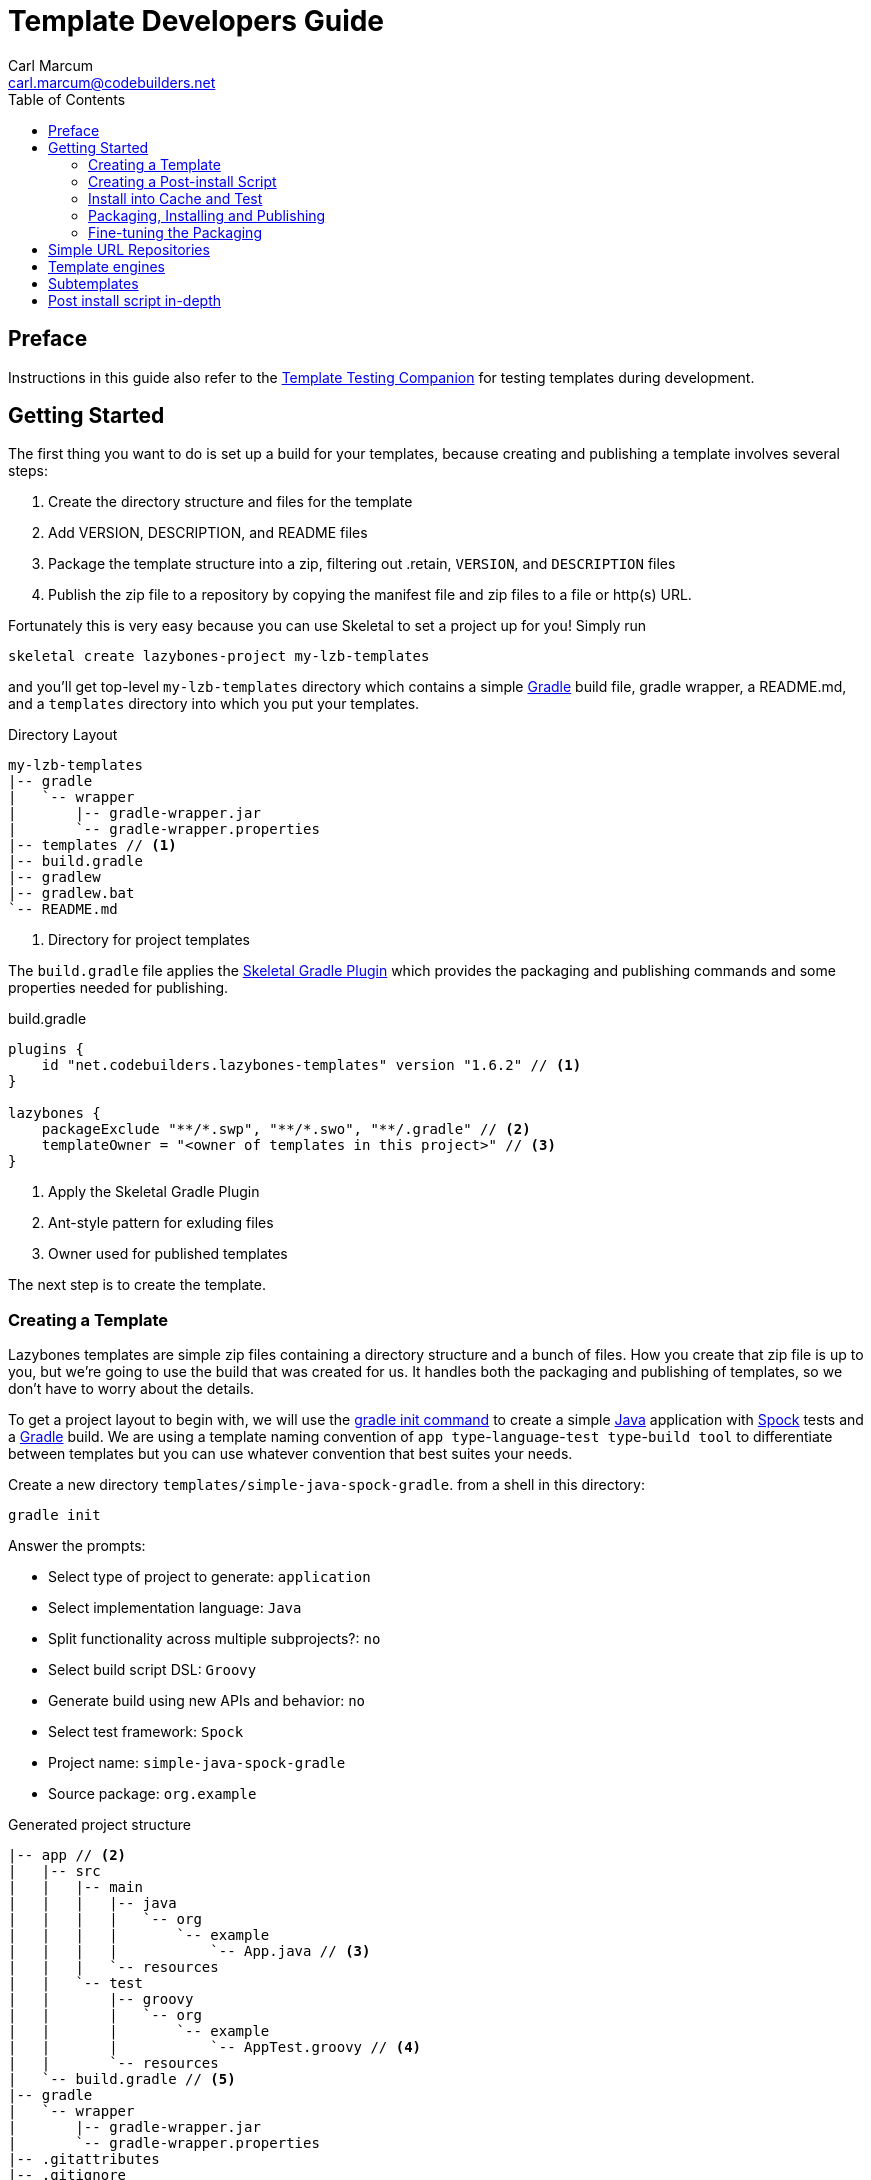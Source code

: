= Template Developers Guide
:author: Carl Marcum
:email: carl.marcum@codebuilders.net
:toc: left


== Preface

Instructions in this guide also refer to the https://cbmarcum.github.io/skeletal/template-testing-companion.html[Template Testing Companion]
for testing templates during development.

== Getting Started

The first thing you want to do is set up a build for your templates, because creating and publishing a template involves several steps:

. Create the directory structure and files for the template
. Add VERSION, DESCRIPTION, and README files
. Package the template structure into a zip, filtering out .retain, `VERSION`, and `DESCRIPTION` files
. Publish the zip file to a repository by copying the manifest file and zip files to a file or http(s) URL.

Fortunately this is very easy because you can use Skeletal to set a project up for you! Simply run

----
skeletal create lazybones-project my-lzb-templates
----

and you'll get top-level `my-lzb-templates` directory which contains a simple http://www.gradle.org[Gradle] build file, gradle wrapper, a README.md, and a `templates` directory into which you put your templates. 

.Directory Layout
----
my-lzb-templates
|-- gradle
|   `-- wrapper
|       |-- gradle-wrapper.jar
|       `-- gradle-wrapper.properties
|-- templates // <1>
|-- build.gradle
|-- gradlew
|-- gradlew.bat
`-- README.md
----
<1> Directory for project templates

The `build.gradle` file applies the https://github.com/cbmarcum/skeletal-gradle-plugin[Skeletal Gradle Plugin] which provides the packaging and publishing commands and some properties needed for publishing.

.build.gradle
[source,gradle]
----
plugins {
    id "net.codebuilders.lazybones-templates" version "1.6.2" // <1>
}

lazybones {
    packageExclude "**/*.swp", "**/*.swo", "**/.gradle" // <2>
    templateOwner = "<owner of templates in this project>" // <3>
}
----
<1> Apply the Skeletal Gradle Plugin
<2> Ant-style pattern for exluding files
<3> Owner used for published templates

The next step is to create the template.

=== Creating a Template

Lazybones templates are simple zip files containing a directory structure and a 
bunch of files. How you create that zip file is up to you, but we're going to use 
the build that was created for us. It handles both the packaging and publishing 
of templates, so we don't have to worry about the details.

To get a project layout to begin with, we will use the https://docs.gradle.org/current/userguide/build_init_plugin.html#build_init_plugin[gradle init command] 
to create a simple https://www.java.com/[Java] application with https://spockframework.org/[Spock] 
tests and a https://gradle.org/[Gradle] build. We are using a template naming 
convention of `app type`-`language`-`test type`-`build tool` to differentiate 
between templates but you can use whatever convention that best suites your needs.

Create a new directory `templates/simple-java-spock-gradle`. from a shell in this directory:

----
gradle init
----

.Answer the prompts:

* Select type of project to generate: `application`
* Select implementation language: `Java`
* Split functionality across multiple subprojects?: `no`
* Select build script DSL: `Groovy`
* Generate build using new APIs and behavior: `no`
* Select test framework: `Spock`
* Project name: `simple-java-spock-gradle`
* Source package: `org.example`

.Generated project structure

----
|-- app // <2>
|   |-- src
|   |   |-- main
|   |   |   |-- java
|   |   |   |   `-- org
|   |   |   |       `-- example
|   |   |   |           `-- App.java // <3>
|   |   |   `-- resources
|   |   `-- test
|   |       |-- groovy
|   |       |   `-- org
|   |       |       `-- example
|   |       |           `-- AppTest.groovy // <4>
|   |       `-- resources
|   `-- build.gradle // <5>
|-- gradle
|   `-- wrapper
|       |-- gradle-wrapper.jar
|       `-- gradle-wrapper.properties
|-- .gitattributes
|-- .gitignore
|-- gradlew
|-- gradlew.bat
`-- settings.gradle // <1>
----
Gradle multi-project build layout with:

<1> settings file with sub-projects listed
<2> app sub-project
<3> sample application
<4> sample test
<5> app sub-project build file


In `simple-java-spock-gradle` create these files. See below for information on 
their contents and also reference our sample in `lazybones-templates/templates` 
since they may be more complete than the basic content shown here.

* _README.md_ - a text file that contains information about the template.
* _VERSION_ - a text file containing the current version number of the template.
* _DESCRIPTION_ - a text file containing the description of the template

Adding an empty `.retain` file in a template allows us to include empty 
directories in both a git repository and the template zip. The build simply 
excludes `.retain` files when packaging the template while maintaining the 
directory structure. Since the `.retain` files can be empty, a simple 
`touch src/main/java/.retain` is sufficient.

Add empty `.retain` files as shown here:

* _app/src/main/resources/.retain_
* _app/src/test/resources/.retain_

The `app/build.gradle` file is part of this template project and contains:

.build.gradle
[source,gradle]
----
plugins {
    id 'groovy'
    id 'application'
}

repositories {
    mavenCentral()
}

dependencies {
    testImplementation 'org.codehaus.groovy:groovy:3.0.10'
    testImplementation 'org.spockframework:spock-core:2.1-groovy-3.0'
    testImplementation 'junit:junit:4.13.2'
    implementation 'com.google.guava:guava:31.0.1-jre'
}

application {
    mainClass = 'org.example.App'
}

tasks.named('test') {
    // Use JUnit Platform for unit tests.
    useJUnitPlatform()
}
----

The `VERSION` file is required by the build, because that's how the build 
knows what the current version of the template is. Just put any version string 
into the file:

.VERSION
----
0.1.0
----

No quotes. No markup. Just the version text. Note that the build excludes this 
file from the template zip as the version is included in the zip file's name.

The `DESCRIPTION` file is required by the publishing for the description shown 
during the `skeletal list` command. Just put a description string into the file:

.DESCRIPTION
----
A simple Java application template
----

As with the `VERSION` file, no quotes or markup, just text.

Finally, `README.md` contains some information about the template. This is 
displayed immediately after a new project is created from the template, so it 
should offer some guidance on what the template provides and what steps to 
take next with the new project. Add this to the file:

.README.md
----
Simple Java Spock Gradle Application Project
--------------------------------------------

You have just created a simple Java application.
There is a standard project structure for source code and tests.
Simply add your source files to `app/src/main/java`, your test cases
to `app/src/test/groovy` and see below for running your application.

== Using the project:
1. Add any dependencies to build.gradle.
2. Add logic to App.java

== Building the Extension
- Build archives for distribution:
```
./gradlew assemble
```
- Build an install directory with a runnable project unpacked:
```
./gradlew installDist
```
----

Although the README is not required, you really should include one. It doesn't 
have to be https://www.markdownguide.org/[Markdown] either or have a file extension. We just happen to like the 
Markdown syntax and the way that GitHub handles files with an `md` extension.

We didn't include it here, but we often include a graphical view of the 
directory structure in the initial `README.md` created using the tree command. 
This makes it easy for the user of the template to see where everything is 
without hunting through the directories.

----
tree -a --dirsfirst --charset nwildner
----

You can see the full `README.md` in `lazybones-templates/templates/simple-java-spock-gradle`.

We could simply leave the template as it is, but wouldn't it be great if the 
user could set the group ID and version for the project at creation time? That 
would mean parameterizing the group and version in the build file. Not a 
problem: we can add a post-install script.

=== Creating a Post-install Script

Post-install scripts are executed immediately after a template is unpacked into 
the new project directory and just before the README is displayed. They are 
straight Groovy scripts with access to just the core Groovy classes, plus 
Groovy's `SimpleTemplateEngine` and http://commons.apache.org/proper/commons-io/[Apache Commons IO] 
(for making file manipulation easier).

Every script has access to the following properties:

* `projectDir` - a `File` instance representing the root directory of the new project. Treat this as read-only. 
* `fileEncoding` - the encoding used by your template files. You can set this at the start of the script. Defaults to UTF-8.
* `lazybonesVersion` - a string representing the version of Skeletal the user is running.
* `lazybonesMajorVersion` - a string representing the first number in the version string, e.g. "1" for "1.2.3".
* `lazybonesMinorVersion` - a string representing the second number in the version string, e.g. "2" for "1.2.3".

The `lazybones*` properties have been retained for compatability with existing 
Lazybones templates but now refer to the corresponding Skeletal versions.

The script also has access to all the public and protected methods and properties 
defined in the https://github.com/cbmarcum/skeletal/blob/main/skeletal-app/src/main/groovy/uk/co/cacoethes/lazybones/LazybonesScript.groovy[LazybonesScript] 
class. Of particular interest are the `ask()` and `processTemplates()` methods.

`ask()` allows the script to request input from a user, such as 'y' or 'n' for 
whether to include a particular feature or not. Even better, the user can 
provide the input on the command line, bypassing the input requests all together.

`processTemplates()` makes it easy to parameterize any of the files in your 
template using Groovy syntax. It basically runs the source file through 
Groovy's `SimpleTemplateEngine` to produce the resulting file. So if we want 
to allow the user to specify the project's group ID and version at install 
time, we modify `build.gradle` slightly:

.build.gradle
[source,gradle]
----
plugins {
    id 'groovy'
    id 'application'
}

group = "${project_group}"
version = "${project_version}"

repositories {
    mavenCentral()
}

...
----

and then add a post-install script, `lazybones.groovy`, in the root of the template:

.lazybones.groovy
[source,groovy]
----
Map props = [:]

props.project_group = ask("Define value for 'group' [org.example]: ", "org.example", "group")
props.project_version = ask("Define value for 'version' [0.1.0]: ", "0.1.0", "version")

processTemplates('app/build.gradle', props)
----

The first parameter to ask() is the user prompt message. The second is a default 
value to use if the user hits enter without providing a value.  The third is a 
property name in the script binding that if provided on the command line will 
be used instead of prompting the user for one.

To try the template, https://cbmarcum.github.io/skeletal/template-testing-companion.html#installing-a-template-in-cache[install the template to cache]

Passing parameters to the script binding looks like `-P<param>=<value>`

From a directory to create the test project in, create the test project:

[source,bash]
----
skeletal create simple-java-spock-gradle 0.1.0 my-java-app -Pgroup=net.codebuilders -Pversion=1.0-SNAPSHOT
----

If you provide them all, you get non-interactive creation of projects from templates.

Since we ran the build file through `processTemplates`, If you look in your 
new `my-java-app/app/build.gradle` you should see group and version updated:

    ...
    group = "net.codebuilders"
    version = "1.0-SNAPSHOT"
    ...

Before continuing https://cbmarcum.github.io/skeletal/template-testing-companion.html#cleaning-up[cleanup the cache and test project].

Another useful method available to post-install scripts is `transformText()`. 
It's common for scripts to convert strings between camel case (for class names 
perhaps), lower-case hyphenated (for directory names), and other forms. The 
`transformText()` method allows you to do just that:

    import uk.co.cacoethes.util.NameType

    def className = "MyClass"
    def directoryForClass = transformText(className, from: NameType.CAMEL_CASE, to: NameType.HYPHENATED)
    new File(directoryForClass).mkdirs()

The `from` and `to` arguments are both required and must be one of the `NameType` 
enum values: `CAMEL_CASE` ("MyClass"), `PROPERTY` ("myClass"), 
`HYPHENATED` ("my-class"), or `NATURAL` ("My Class")

We will use this later in the final script to guess the project class name from 
the project directory and the project name from that prior to the ask() prompts.

Before we get back to the `lazybones.groovy` script let's take care of a 
directory issue.  When we created the project files from `gradle init` we used 
a package `org.example` which added those as `org/example` subdirectories 
under `src/main/java` and `src/test/groovy` and where the `App.java` and 
`AppTest.groovy` are respectively. We're going to use the script to create new 
package directories at creation, so we can remove them from our template by 
moving the two classes up to `src/main/java` and `src/test/groovy` and deleting 
the `org/example` directories.

Edit `App.java` and change the package and class name like shown:

    package ${project_package};

    public class ${project_class_name} {

        public String getGreeting() {
            return "Hello World!";
        }

        public static void main(String[] args) {
            System.out.println(new ${project_class_name}().getGreeting());
        }
    }

We like to use the Spock naming convention of *Spec instead of test, so we will 
rename `AppTest.groovy` to `AppSpec.groovy` and then edit as shown:

    package ${project_package}

    import spock.lang.Specification

    class ${project_class_name}Spec extends Specification {
        def "application has a greeting"() {
            setup:
            def app = new ${project_class_name}()

            when:
            def result = app.greeting

            then:
            result != null
        }
    }

Now that the project package and class name are variables we need to edit 
`build.gradle` and use variables for the main class. We will also add 
settings for the jar archive basename and application name which is the 
command that gets ran. These would have both defaulted to `app` since that 
is the subproject we are working in.

    jar {
        archiveBaseName = '${project_name}'
    }

    application {
        mainClass = '${project_package}.${project_class_name}'
        applicationName = '${project_name}'
    }

The same for `settings.gradle`:

    rootProject.name = '${project_name}'

Now edit the `lazybones.groovy` like this:

    import uk.co.cacoethes.util.NameType
    import org.apache.commons.io.FileUtils

    Map props = [:]

    if (projectDir.name =~ /\-/) {
        props.project_class_name = transformText(projectDir.name, from: NameType.HYPHENATED, to: NameType.CAMEL_CASE)
    } else {
        props.project_class_name = transformText(projectDir.name, from: NameType.PROPERTY, to: NameType.CAMEL_CASE)
    }
    props.project_name = transformText(props.project_class_name, from: NameType.CAMEL_CASE, to: NameType.HYPHENATED)
    props.project_group = ask("Define value for 'group' [org.example]: ", "org.example", "group")
    props.project_name = ask("Define value for 'artifactId' [" + props.project_name + "]: ", props.project_name , "artifactId")
    props.project_version = ask("Define value for 'version' [0.1.0]: ", "0.1.0", "version")
    props.project_package = ask("Define value for 'package' [" + props.project_group + "]: ", props.project_group, "package")
    props.project_class_name = ask("Define value for 'className' [" + props.project_class_name + "]: ", props.project_class_name, "className").capitalize()
    props.project_property_name = transformText(props.project_class_name, from: NameType.CAMEL_CASE, to: NameType.PROPERTY)
    props.project_capitalized_name = props.project_property_name.capitalize()
    String packagePath = props.project_package.replace('.' as char, '/' as char)
    props.package_path = packagePath

    processTemplates('README.md', props)
    processTemplates('app/build.gradle', props)
    processTemplates('settings.gradle', props)
    processTemplates('gradle.properties', props)
    processTemplates('app/src/main/java/*.java', props)
    processTemplates('app/src/test/groovy/*.groovy', props)

    File mainSources = new File(projectDir, 'app/src/main/java')
    File testSources = new File(projectDir, 'app/src/test/groovy')

    File mainSourcesPath = new File(mainSources, packagePath)
    mainSourcesPath.mkdirs()
    File testSourcesPath = new File(testSources, packagePath)
    testSourcesPath.mkdirs()

    def renameFile = { File from, String path ->
        if (from.file) {
            File to = new File(path)
            to.parentFile.mkdirs()
            FileUtils.moveFile(from, to)
        }
    }

    mainSources.eachFile { File file ->
        renameFile(file, mainSourcesPath.absolutePath + '/' + file.name)
    }
    testSources.eachFile { File file ->
        renameFile(file, testSourcesPath.absolutePath + '/' + props.project_capitalized_name + file.name)
    }

    renameFile(new File(mainSourcesPath, 'App.java'), mainSourcesPath.absolutePath + '/' + props.project_class_name + ".java")
    renameFile(new File(testSourcesPath, 'AppSpec.java'), testSourcesPath.absolutePath + '/' + props.project_class_name + "Spec" + ".groovy")

In the first `if/else` statement we make an educated guess about the project class 
name based on the directory given to create and use `transformText()` to make 
it `CAMEL_CASE`.

Then we use the class name and `transformText()` again to make a `HYPHENATED` 
project name.

Then we use these guesses as defaults when asking the user for their values next. 
This pattern continues until we have all the information we need to `processTemplates()` 
on all the files that have variables to replace.

Finally, we rename our sources to move them into the package directory structure and 
then rename the application class and test class.

=== Install into Cache and Test
This is now covered in the https://cbmarcum.github.io/skeletal/template-testing-companion.html[Template Testing Companion] document.
To test, https://cbmarcum.github.io/skeletal/template-testing-companion.html#installing-a-template-in-cache[install the template] 
again, https://cbmarcum.github.io/skeletal/template-testing-companion.html#creating-a-test-project[create the test project] 
per the instructions, https://cbmarcum.github.io/skeletal/template-testing-companion.html#building-and-running-the-distribution[build and run the distribution]
and then https://cbmarcum.github.io/skeletal/template-testing-companion.html#cleaning-up[cleanup]
the cache and test project.

Once the template is ready, it's time to publish it.

=== Packaging, Installing and Publishing

There are three steps to publishing a template, each of which can be accomplished 
with a simple task provided by the https://github.com/cbmarcum/skeletal-gradle-plugin[Skeletal Gradle Plugin]:

* packaging - zipping up the template directory
* installing - putting the template package into the local Skeletal template cache
* publishing - making the template package and a manifest file to place in a 
simple URL repository.

The relevant Gradle tasks are:

* `packageTemplate<Name>`
* `packageAllTemplates`
* `installTemplate<Name>`
* `installAllTemplates`
* `publishTemplate<Name>`
* `publishAllTemplates`

The packaging tasks aren't often used by themselves, so we'll skip over those 
right now. But installing the templates in your local cache is important so 
that you can easily test them before publication. You can do this on a 
per-template basis, or simply install all the templates from your `templates` 
directory.

If you want to execute a task for a particular template, the `<Name>` in 
the above tasks is derived from the name of the template, which comes from 
the directory name. In our case, the template name is `simple-java-spock-gradle`. 
To use this name in the Gradle tasks, we simply camel-case it: 
`SimpleJavaSpockGradle`. Of course, this means your directories should use 
hyphenated notation rather than camel-case.

See https://cbmarcum.github.io/skeletal/template-testing-companion.html#installing-a-template-in-cache[installing a template in cache].

If the rules for converting between camel-case and hyphenated forms don't suit 
your template name, for example if you separate numbers with hyphens ('javaee-7'), 
then you can use hyphens in the task name:

    ./gradlew packageTemplate-javaee-7

Once you're happy with the template, you can publish it for a simple URL 
repository. To do that, you have to configure the build. If you have a look at 
`my-lzb-templates/build.gradle`, you'll see this section:

    lazybones {
        ...
        templateOwner = "Skeletal Project"
    }

`templateOwner` is used in the manifest file as the template owner or creator. 
This owner is used for all templates published from this lazybones project.

To publish the template and create the manifest file:

    ./gradlew publishTemplateSimpleJavaSpockGradle

This will create the zip archive and a `skeletal-manifest.txt` file. This manifest 
is a simple CSV formatted text file with an entry for each template published.

    name,version,owner,description
    simple-java-spock-gradle-template,1.0,Skeletal Project,A simple Java Spock Gradle project template


=== Fine-tuning the Packaging

The packaging process is by default rather dumb. It will include all files and 
directories in the target template directory except for a few hard-coded 
exceptions (the DESCRIPTION, VERSION, and .retain files for example). That 
leaves a lot of scope for accidentally including temporary files in the 
package! To help you avoid that, the plugin allows you to specify a set of 
extra exclusions using https://ant.apache.org/manual/dirtasks.html#patterns[Apache Ant-style patterns].

    lazybones {
        packageExclude "**/*.swp", ".gradle", "build"
    }

These exclusions apply to all templates. If you want template-specific exclusions, then use the following syntax:

    lazybones {
        template("simple-java") {     // Template (directory) name
            packageExclude "**/*.swp", ".settings"
        }
    }

Note that the template-specific settings completely override the global ones, so if you want the global ones to apply you will need to repeat them in the template-specific list.

Another potential issue when packaging templates is with file and directory permissions. Lazybones attempts to retain the permissions it finds in the template directory, but these may not be correct on Windows. To compensate for that, the plugin allows you to specify file permissions in the template configuration:

    lazybones {
        fileMode "755", "gradlew", "**/*.sh"
    }

The first argument is the Unix-style permission as a string (such as `"600"`, `"755"` and so on), and the rest are a list of Ant-style patterns representing the files and directories that the permission string should apply to. You can have multiple `fileMode()` entries, although ideally you should only have one per file mode.

As with package exclusions, you can also specify file modes on a per-template basis:

    lazybones {
        template("simple-java") {
            fileMode "600", "secret.properties"
            fileMode "755, "gradlew", "**/*.sh"
        }
    }

Again, the template-specific settings replace the global ones for that particular template.

That's it for the getting started guide. You've created a template, tested it, and finally published it to Bintray. For the rest of the guide we'll look at the template creation in more detail.

== Simple URL Repositories

In a break from the original Lazybones project and their use of Bintray for 
repositories, Skeletal uses what we call a Simple URL Repository which can be 
any `file:` or `http(s):` URL location that contains templates and a 
`skelatal-manifest.txt` file that your computer has read-access to. You can find 
More information about setting up repositories in the https://github.com/cbmarcum/skeletal/blob/main/README.md[Skeletal README].

== Template engines

The `processTemplates()` method available to post-install scripts allows you to 
generate files based on templates. By default, any files that match the pattern 
passed to `processTemplates()` are treated as Groovy templates that can be 
processed by http://docs.groovy-lang.org/latest/html/documentation/template-engines.html#_simpletemplateengine[SimpleTemplateEngine] 
and those source files are replaced by the processed versions. That's not the 
end of the story though.

Skeletal allows you to use any template engine that implements Groovy's 
https://docs.groovy-lang.org/latest/html/api/groovy/text/TemplateEngine.html[TemplateEngine], 
meaning that your source templates could be Moustache, Velocity, or anything 
else. Of course, not every template engine has a Groovy implementation but it's 
often trivial to create an adapter `TemplateEngine` implementation. 

The original Lazybones version of this guide contained examples of using their 
https://github.com/pledbrook/groovy-handlebars-engine[Handlebars Template Engine]
but the JAR is no longer available so the remainder of this section is TBD until it can be replaced.

== Subtemplates 

It's very easy to add subtemplate support to your project templates. The key 
points to understand are:

* Subtemplates are similar to project templates but packaged inside a project 
template zip.
* A subtemplate can be included in multiple project templates.
* Subtemplates _only_ take effect when the user runs the `skeletal generate` command.

Let's say you want to add a subtemplate for generating `@Entity` classes in a 
project created from the `simple-java-spock-gradle` template we introduced 
earlier. Your starting point is to create a new directory for the subtemplate:

    templates/subtmpl-entity

Note that although the subtemplate will be going inside the `simple-java-spock-gradle` 
template, its directory is at the same level as `templates/simple-java-spock-gradle`. 
The key is to give the directory name as 'subtmpl-' prefix, as this is what 
tells the build that it's a subtemplate, resulting in subtmpl-entity being 
excluded from the `*AllTemplates` tasks.

The contents of a subtemplate source directory look a little like a normal 
project template, except you are unlikely to include as many files and the 
README is unnecessary. In this case, we want:

* *VERSION* - the file containing the current version of the subtemplate
* *lazybones.groovy* - the post-install script
* *Entity.groovy.gtpl* - the template source file for entity classes

Each of these files behaves in the same way as in a project template, but there 
are a few slight differences. Consider the template source file for entities:

    package ${pkg}

    import grails.persistence.Entity

    @Entity(group="${parentGroup}", version="${parentVersion}")
    class ${cls} {
        String name
    }

This references several parameters: `pkg`, `cls`, `parentGroup` and 
`parentVersion`. Where do these parameters come from? We need to look into the 
post-install script `lazybones.groovy`, to find out:

    import org.apache.commons.io.FileUtils
    import org.apache.commons.io.FilenameUtils

    import static org.apache.commons.io.FilenameUtils.concat

    def params = [:]
    params.pkg = ask("Define value for the package: ", null, "package")
    params.cls = ask("Define value for class name: ", null, "class").capitalize()

    // Pass in parameters from the project template
    params.parentGroup = parentParams.group
    params.parentVersion = parentParams.version

    processTemplates("Entity.groovy", params)

    def pkgPath = params.pkg.replace('.' as char, '/' as char)
    def filename = params.cls + ".groovy"
    def destFile = new File(projectDir, concat(concat("src/main/groovy", pkgPath), filename))
    destFile.parentFile.mkdirs()

    FileUtils.moveFile(new File(templateDir, "Entity.groovy"), destFile)

    println "Created new persistence entity ${FilenameUtils.normalize(destFile.path)}"

As you can see, the `pkg` and `cls` parameters are mapped from the return values of two `ask()` calls. This is standard post-install script behaviour. The interesting parameters, `parentGroup` and `parentVersion`, are mapped from something new: the `parentParams` map. This contains any named parameters used by the *parent project template*, i.e. simple-java in this case. Because of this, `parentParams` only exists for subtemplates.

Another novel aspect of the post-install script is the reference to a `templateDir` property in addition to `projectDir`. This is because subtemplates are not unpacked directly in the project directory. Instead, Lazybones unpacks them into the project's .lazybones directory. `templateDir` points to the location of the unpacked subtemplate, whereas `projectDir` still points to the root directory of the project created from simple-java. So your subtemplate post-install script will typically want to copy or move files from `templateDir` to `projectDir`. The Commons IO classes that all post-install scripts have access to are ideal for this.

With all of the subtemplates files in place, all you need to do is tell the build that the simple-java project template should include the entity subtemplate. So open up the build file and add this line to the `lazybones` block:

    lazybones {
        ...
        template "simple-java" includes "entity"
    }

Note how the name of the subtemplate excludes the 'subtmpl-' prefix. Now when you package the simple-java project template, the entity subtemplate will be included in it, ready for use with Lazybones' `generate` command.

If you want to include multiple subtemplates, just pass extra arguments to `includes()`:

    lazybones {
        ...
        template "simple-java" includes "entity", "controller", "view"
    }

There is one final option available to template authors. What if you want to 
package the entity, controller, and view template files into a single 
subtemplate package? How would the user be able to specify which type of class 
they want to generate? The answer is through template qualifiers.

Let's say you have an 'artifact' subtemplate that includes Entity.groovy.gtpl, Controller.groovy.gtpl, etc. The user can run the `generate` command like this to determine which artifact type to use:

    lazybones generate artifact::controller

The `::` separates the subtemplate name, 'artifact', from the qualifier, 'controller'. In your post-install script, you can access the qualifiers through a `tmplQualifiers` property:

    def artifactTemplate
    if (tmplQualifiers) {
        artifactTemplate = tmplQualifiers[0].capitalize() + ".groovy.gtpl"
    }
    else {
        artifactTemplate = ask("Which type of artifact do you want to generate? ", null, "type")
    }

    // ... process the corresponding template file.

The user can even pass extra qualifiers simply by separating them with `::`:

    lazybones generate artifact::controller::org.example::Book

This is why `tmplQualifiers` is a list. It retains the order that the qualifiers are specified on the command line.

*Note* qualifiers should not be used for general parameterization such as packages and class names. Think carefully before supporting more than a single qualifier.

== Post install script in-depth

The lazybones.groovy post install script is a generic groovy script with a few extra
helper methods:

* `ask(String message, defaultValue = null)` - asks the user a question and returns their answer, or `defaultValue` if no
answer is provided

* `ask(String message, defaultValue, String propertyName)` - works similarly to the `ask()` above, but allows
grabbing variables from the command line as well based on the `propertyName`.

* `processTemplates(String filePattern, Map substitutionVariables)` - use ant pattern matching to find files and filter their
contents in place using Groovy's `SimpleTemplateEngine`.

* `hasFeature(String featureName)` - checks if the script has access to a feature, `hasFeature("ask")` or
`hasFeature("processTemplates")` would both return true

You can get a complete list of the available methods from the /cbmarcum/skeketal/blob/master/skeletal-app/src/main/groovy/uk/co/cacoethes/lazybones/LazybonesScript.groovy[LazybonesScript class].

Here is a very simple example `lazybones.groovy` script that asks the user for
a couple of values and uses those to populate parameters in the template's build
file:

    def params = [:]
    params["groupId"] = ask("What is the group ID for this project?")
    params["version"] = ask("What is the project's initial version?", "0.1", "version")

    processTemplates("*.gradle", params)
    processTemplates("pom.xml", params)

The main Gradle build file might then look like this:

    apply plugin: "groovy"

    <% if (group) { %>group = "${group}"<% } %>
    version = "${version}"

The `${}` expressions are executed as Groovy expressions and they have access
to any variables in the parameter map passed to `processTemplates()`. Scriptlets,
i.e. code inside `<% %>` delimiters, allow for more complex logic.
